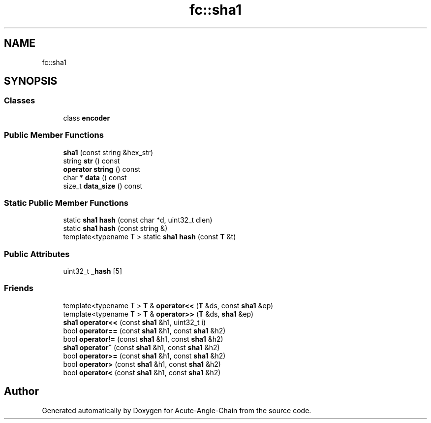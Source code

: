 .TH "fc::sha1" 3 "Sun Jun 3 2018" "Acute-Angle-Chain" \" -*- nroff -*-
.ad l
.nh
.SH NAME
fc::sha1
.SH SYNOPSIS
.br
.PP
.SS "Classes"

.in +1c
.ti -1c
.RI "class \fBencoder\fP"
.br
.in -1c
.SS "Public Member Functions"

.in +1c
.ti -1c
.RI "\fBsha1\fP (const string &hex_str)"
.br
.ti -1c
.RI "string \fBstr\fP () const"
.br
.ti -1c
.RI "\fBoperator string\fP () const"
.br
.ti -1c
.RI "char * \fBdata\fP () const"
.br
.ti -1c
.RI "size_t \fBdata_size\fP () const"
.br
.in -1c
.SS "Static Public Member Functions"

.in +1c
.ti -1c
.RI "static \fBsha1\fP \fBhash\fP (const char *d, uint32_t dlen)"
.br
.ti -1c
.RI "static \fBsha1\fP \fBhash\fP (const string &)"
.br
.ti -1c
.RI "template<typename T > static \fBsha1\fP \fBhash\fP (const \fBT\fP &t)"
.br
.in -1c
.SS "Public Attributes"

.in +1c
.ti -1c
.RI "uint32_t \fB_hash\fP [5]"
.br
.in -1c
.SS "Friends"

.in +1c
.ti -1c
.RI "template<typename T > \fBT\fP & \fBoperator<<\fP (\fBT\fP &ds, const \fBsha1\fP &ep)"
.br
.ti -1c
.RI "template<typename T > \fBT\fP & \fBoperator>>\fP (\fBT\fP &ds, \fBsha1\fP &ep)"
.br
.ti -1c
.RI "\fBsha1\fP \fBoperator<<\fP (const \fBsha1\fP &h1, uint32_t i)"
.br
.ti -1c
.RI "bool \fBoperator==\fP (const \fBsha1\fP &h1, const \fBsha1\fP &h2)"
.br
.ti -1c
.RI "bool \fBoperator!=\fP (const \fBsha1\fP &h1, const \fBsha1\fP &h2)"
.br
.ti -1c
.RI "\fBsha1\fP \fBoperator^\fP (const \fBsha1\fP &h1, const \fBsha1\fP &h2)"
.br
.ti -1c
.RI "bool \fBoperator>=\fP (const \fBsha1\fP &h1, const \fBsha1\fP &h2)"
.br
.ti -1c
.RI "bool \fBoperator>\fP (const \fBsha1\fP &h1, const \fBsha1\fP &h2)"
.br
.ti -1c
.RI "bool \fBoperator<\fP (const \fBsha1\fP &h1, const \fBsha1\fP &h2)"
.br
.in -1c

.SH "Author"
.PP 
Generated automatically by Doxygen for Acute-Angle-Chain from the source code\&.
